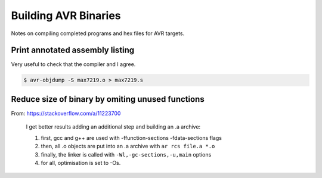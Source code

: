 
=====================
Building AVR Binaries
=====================

Notes on compiling completed programs and hex files for AVR targets.


Print annotated assembly listing
================================

Very useful to check that the compiler and I agree.

.. code-block:: console

    $ avr-objdump -S max7219.o > max7219.s


Reduce size of binary by omiting unused functions
=================================================

From: https://stackoverflow.com/a/11223700

    I get better results adding an additional step and building an .a archive:

    1. first, gcc and g++ are used with -ffunction-sections -fdata-sections flags
    2. then, all .o objects are put into an .a archive with ``ar rcs file.a *.o``
    3. finally, the linker is called with ``-Wl,-gc-sections,-u,main`` options
    4. for all, optimisation is set to -Os.
